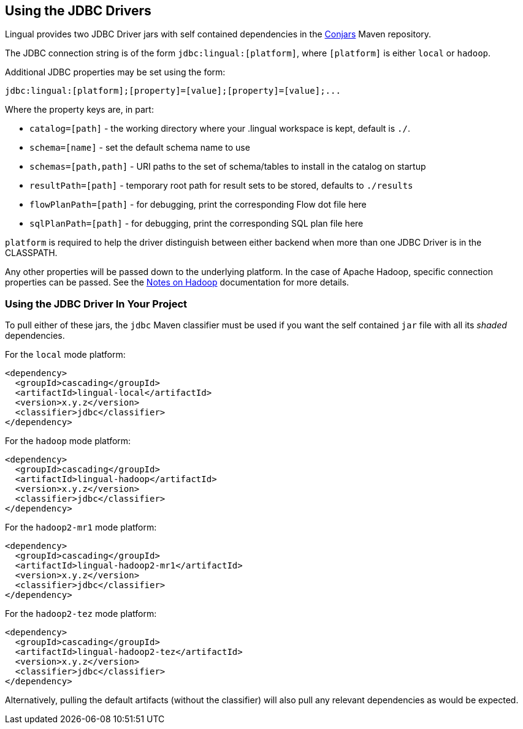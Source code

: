 [id="jdbc_driver"]
## Using the JDBC Drivers

Lingual provides two JDBC Driver jars with self contained dependencies in the http://conjars.org[Conjars] Maven
repository.

The JDBC connection string is of the form `jdbc:lingual:[platform]`, where `[platform]` is either `local` or `hadoop`.

Additional JDBC properties may be set using the form:

    jdbc:lingual:[platform];[property]=[value];[property]=[value];...

Where the property keys are, in part:

  * `catalog=[path]` - the working directory where your .lingual workspace is kept, default is `./`.
  * `schema=[name]` - set the default schema name to use
  * `schemas=[path,path]` - URI paths to the set of schema/tables to install in the catalog on startup
  * `resultPath=[path]` - temporary root path for result sets to be stored, defaults to `./results`
  * `flowPlanPath=[path]` - for debugging, print the corresponding Flow dot file here
  * `sqlPlanPath=[path]` - for debugging, print the corresponding SQL plan file here

`platform` is required to help the driver distinguish between either backend when more than one JDBC Driver is in the
CLASSPATH.

Any other properties will be passed down to the underlying platform. In the case of Apache Hadoop, specific connection
properties can be passed. See the <<hadoop,Notes on Hadoop>> documentation for more details.

### Using the JDBC Driver In Your Project

To pull either of these jars, the `jdbc` Maven classifier must be used if you want the self contained `jar` file with
all its _shaded_ dependencies.

For the `local` mode platform:

    <dependency>
      <groupId>cascading</groupId>
      <artifactId>lingual-local</artifactId>
      <version>x.y.z</version>
      <classifier>jdbc</classifier>
    </dependency>

For the `hadoop` mode platform:

    <dependency>
      <groupId>cascading</groupId>
      <artifactId>lingual-hadoop</artifactId>
      <version>x.y.z</version>
      <classifier>jdbc</classifier>
    </dependency>

For the `hadoop2-mr1` mode platform:

    <dependency>
      <groupId>cascading</groupId>
      <artifactId>lingual-hadoop2-mr1</artifactId>
      <version>x.y.z</version>
      <classifier>jdbc</classifier>
    </dependency>

For the `hadoop2-tez` mode platform:

    <dependency>
      <groupId>cascading</groupId>
      <artifactId>lingual-hadoop2-tez</artifactId>
      <version>x.y.z</version>
      <classifier>jdbc</classifier>
    </dependency>

Alternatively, pulling the default artifacts (without the classifier) will also pull any relevant dependencies as would
be expected.

